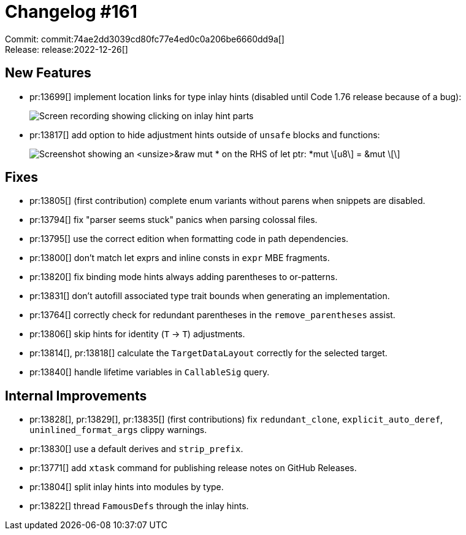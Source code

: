 = Changelog #161
:sectanchors:
:experimental:
:page-layout: post

Commit: commit:74ae2dd3039cd80fc77e4ed0c0a206be6660dd9a[] +
Release: release:2022-12-26[]

== New Features

* pr:13699[] implement location links for type inlay hints (disabled until Code 1.76 release because of a bug):
+
image::https://user-images.githubusercontent.com/45197576/204583381-4f69201a-a222-477e-8c01-8e739d0cbe80.gif["Screen recording showing clicking on inlay hint parts"]
* pr:13817[] add option to hide adjustment hints outside of `unsafe` blocks and functions:
+
image::https://user-images.githubusercontent.com/38225716/208986376-d607de62-8290-4e16-b7fe-15b762dc5f60.png["Screenshot showing an <unsize>&raw mut * on the RHS of let ptr: *mut \[u8\] = &mut \[\]"]

== Fixes

* pr:13805[] (first contribution) complete enum variants without parens when snippets are disabled.
* pr:13794[] fix "parser seems stuck" panics when parsing colossal files.
* pr:13795[] use the correct edition when formatting code in path dependencies.
* pr:13800[] don't match let exprs and inline consts in `expr` MBE fragments.
* pr:13820[] fix binding mode hints always adding parentheses to or-patterns.
* pr:13831[] don't autofill associated type trait bounds when generating an implementation.
* pr:13764[] correctly check for redundant parentheses in the `remove_parentheses` assist.
* pr:13806[] skip hints for identity (`T` -> `T`) adjustments.
* pr:13814[], pr:13818[] calculate the `TargetDataLayout` correctly for the selected target.
* pr:13840[] handle lifetime variables in `CallableSig` query.

== Internal Improvements

* pr:13828[], pr:13829[], pr:13835[] (first contributions) fix `redundant_clone`, `explicit_auto_deref`, `uninlined_format_args` clippy warnings.
* pr:13830[] use a default derives and `strip_prefix`.
* pr:13771[] add `xtask` command for publishing release notes on GitHub Releases.
* pr:13804[] split inlay hints into modules by type.
* pr:13822[] thread `FamousDefs` through the inlay hints.

